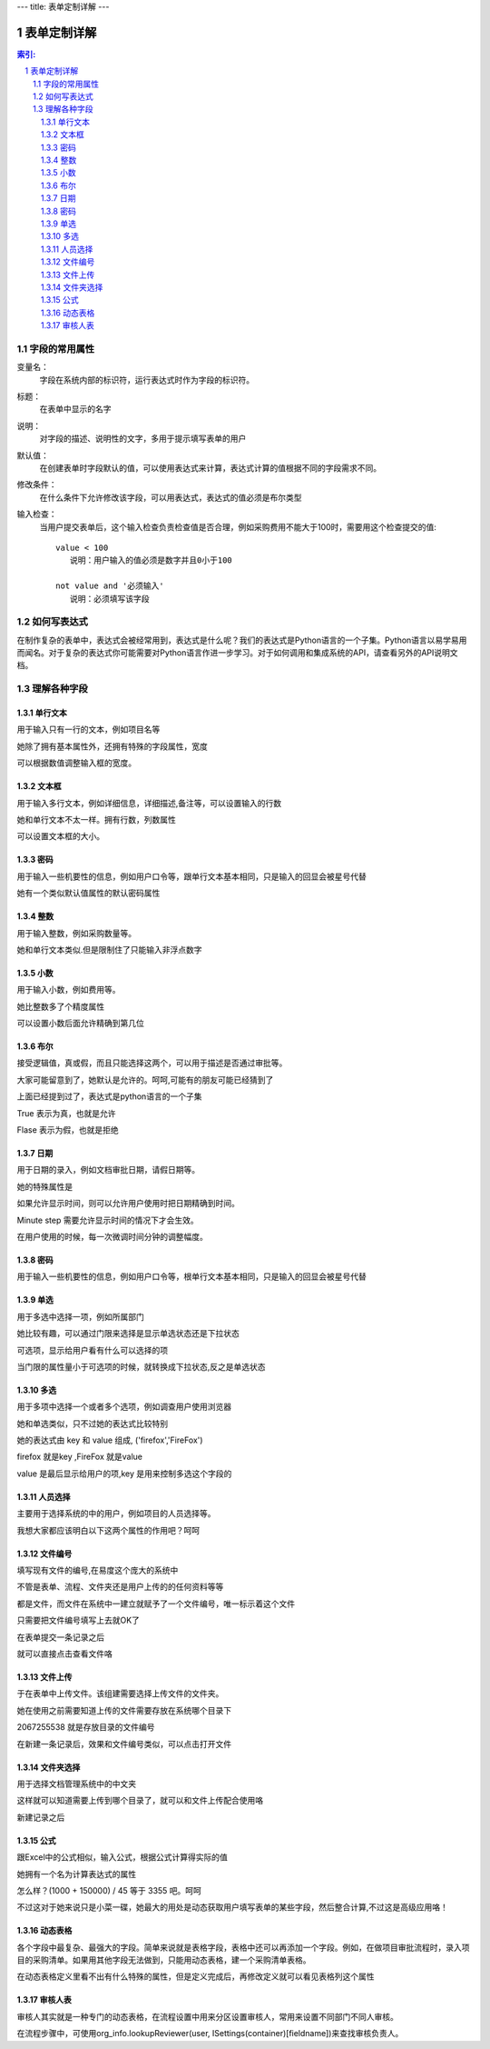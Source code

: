 ---
title: 表单定制详解
---

========================
表单定制详解
========================

.. Contents:: 索引:

.. sectnum::

字段的常用属性
=========================
变量名：
  字段在系统内部的标识符，运行表达式时作为字段的标识符。

标题：
  在表单中显示的名字

说明：
  对字段的描述、说明性的文字，多用于提示填写表单的用户

默认值：
  在创建表单时字段默认的值，可以使用表达式来计算，表达式计算的值根据不同的字段需求不同。

修改条件：
  在什么条件下允许修改该字段，可以用表达式，表达式的值必须是布尔类型

输入检查：
  当用户提交表单后，这个输入检查负责检查值是否合理，例如采购费用不能大于100时，需要用这个检查提交的值::

     value < 100 
        说明：用户输入的值必须是数字并且0小于100

     not value and '必须输入' 
        说明：必须填写该字段

如何写表达式
=======================
在制作复杂的表单中，表达式会被经常用到，表达式是什么呢？我们的表达式是Python语言的一个子集。Python语言以易学易用而闻名。对于复杂的表达式你可能需要对Python语言作进一步学习。对于如何调用和集成系统的API，请查看另外的API说明文档。


理解各种字段
======================
单行文本
----------------
用于输入只有一行的文本，例如项目名等

.. image:: img/fields-dan-wenben.jpeg

她除了拥有基本属性外，还拥有特殊的字段属性，宽度

.. image:: img/fields-width.jpeg

可以根据数值调整输入框的宽度。

文本框
------------
用于输入多行文本，例如详细信息，详细描述,备注等，可以设置输入的行数

.. image:: img/fields-duo-wenben.jpeg

她和单行文本不太一样。拥有行数，列数属性

.. image:: img/fields-row.jpeg

可以设置文本框的大小。

密码
--------------
用于输入一些机要性的信息，例如用户口令等，跟单行文本基本相同，只是输入的回显会被星号代替

.. image:: img/fields-passwd.jpeg

她有一个类似默认值属性的默认密码属性

.. image:: img/fields-passwd-default.jpeg

整数
------------
用于输入整数，例如采购数量等。

.. image:: img/fields-zheng-shu.jpeg

她和单行文本类似.但是限制住了只能输入非浮点数字

小数
-------------
用于输入小数，例如费用等。

.. image:: img/fields-xiao-shu.jpeg

她比整数多了个精度属性

.. image:: img/fields-float.jpeg

可以设置小数后面允许精确到第几位

布尔
-----------
接受逻辑值，真或假，而且只能选择这两个，可以用于描述是否通过审批等。

.. image:: img/fields-luo-ji.jpeg

大家可能留意到了，她默认是允许的。呵呵,可能有的朋友可能已经猜到了

.. image:: img/fields-default.jpeg

上面已经提到过了，表达式是python语言的一个子集

True 表示为真，也就是允许

Flase 表示为假，也就是拒绝

日期
-----------
用于日期的录入，例如文档审批日期，请假日期等。

.. image:: img/fields-ri-qi.jpeg

她的特殊属性是

.. image:: img/fields-display-time.jpeg

如果允许显示时间，则可以允许用户使用时把日期精确到时间。

Minute step 需要允许显示时间的情况下才会生效。

在用户使用的时候，每一次微调时间分钟的调整幅度。

密码
-----------
用于输入一些机要性的信息，例如用户口令等，根单行文本基本相同，只是输入的回显会被星号代替

单选
-----------
用于多选中选择一项，例如所属部门

.. image:: img/fields-dan-xuan.jpeg

她比较有趣，可以通过门限来选择是显示单选状态还是下拉状态

.. image:: img/fields-limit.jpeg

可选项，显示给用户看有什么可以选择的项

当门限的属性量小于可选项的时候，就转换成下拉状态,反之是单选状态

.. image:: img/fields-dan-xuan2.jpeg

多选
-----------
用于多项中选择一个或者多个选项，例如调查用户使用浏览器

.. image:: img/fields-duo-xuan.jpeg

她和单选类似，只不过她的表达式比较特别

.. image:: img/fields-limit2.jpeg

她的表达式由 key 和 value 组成, ('firefox','FireFox')

firefox 就是key ,FireFox 就是value

value 是最后显示给用户的项,key 是用来控制多选这个字段的

人员选择
------------
主要用于选择系统的中的用户，例如项目的人员选择等。

.. image:: img/fields-ren-yuan.jpeg

我想大家都应该明白以下这两个属性的作用吧？呵呵

.. image:: img/fields-select.jpeg

文件编号
-------------
填写现有文件的编号,在易度这个庞大的系统中

不管是表单、流程、文件夹还是用户上传的的任何资料等等

都是文件，而文件在系统中一建立就赋予了一个文件编号，唯一标示着这个文件

.. image:: img/fields-file.jpeg

只需要把文件编号填写上去就OK了

.. image:: img/fields-file-number.jpeg

在表单提交一条记录之后

.. image:: img/fields-file-display.jpeg

就可以直接点击查看文件咯

文件上传
------------
于在表单中上传文件。该组建需要选择上传文件的文件夹。

.. image:: img/fields-upload.jpeg

她在使用之前需要知道上传的文件需要存放在系统哪个目录下

.. image:: img/fields-container.jpeg

2067255538 就是存放目录的文件编号

在新建一条记录后，效果和文件编号类似，可以点击打开文件

文件夹选择
----------------
用于选择文档管理系统中的中文夹

.. image:: img/fields-folder.jpeg

这样就可以知道需要上传到哪个目录了，就可以和文件上传配合使用咯

新建记录之后

.. image:: img/fields-folder-display.jpeg

公式
---------
跟Excel中的公式相似，输入公式，根据公式计算得实际的值

.. image:: img/fields-formula.jpeg

她拥有一个名为计算表达式的属性

.. image:: img/fields-count.jpeg

怎么样？(1000 + 150000) / 45  等于 3355 吧。呵呵

不过这对于她来说只是小菜一碟，她最大的用处是动态获取用户填写表单的某些字段，然后整合计算,不过这是高级应用咯！

动态表格
--------------
各个字段中最复杂、最强大的字段。简单来说就是表格字段，表格中还可以再添加一个字段。例如，在做项目审批流程时，录入项目的采购清单。如果用其他字段无法做到，只能用动态表格，建一个采购清单表格。

.. image:: img/fields-table.jpeg
   :width: 600px

在动态表格定义里看不出有什么特殊的属性，但是定义完成后，再修改定义就可以看见表格列这个属性

.. image:: img/fields-table-column.jpeg
   :width: 600px

审核人表
---------------
审核人其实就是一种专门的动态表格，在流程设置中用来分区设置审核人，常用来设置不同部门不同人审核。

在流程步骤中，可使用org_info.lookupReviewer(user, ISettings(container)[fieldname])来查找审核负责人。
